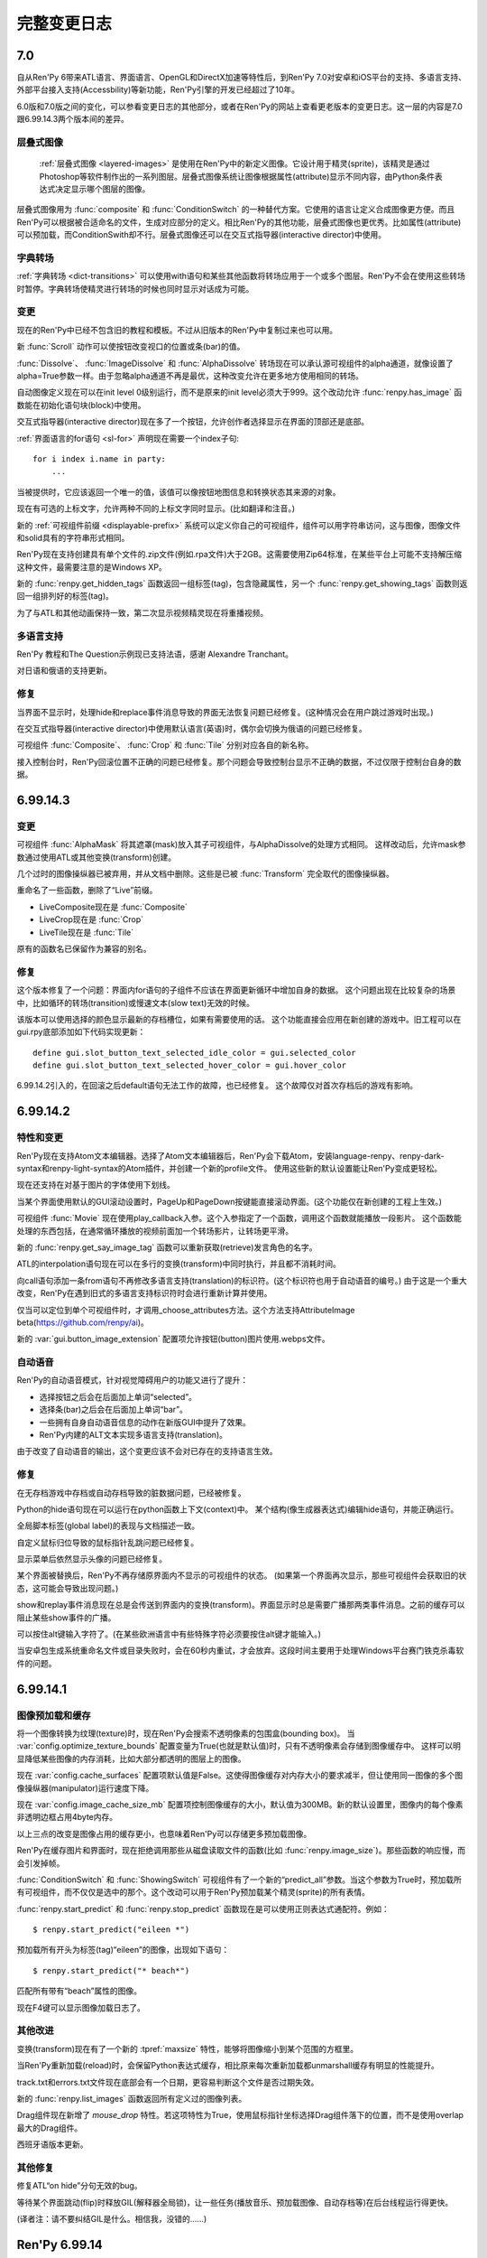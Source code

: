 .. _full-changelog:

==============
完整变更日志
==============

.. _renpy-7.0:

7.0
===

自从Ren'Py 6带来ATL语言、界面语言、OpenGL和DirectX加速等特性后，到Ren'Py 7.0对安卓和iOS平台的支持、多语言支持、外部平台接入支持(Accessbility)等新功能，Ren'Py引擎的开发已经超过了10年。

6.0版和7.0版之间的变化，可以参看变更日志的其他部分，或者在Ren'Py的网站上查看更老版本的变更日志。这一层的内容是7.0跟6.99.14.3两个版本间的差异。

.. _changelog-layered-images:

层叠式图像
--------------

 :ref:`层叠式图像 <layered-images>` 是使用在Ren'Py中的新定义图像。它设计用于精灵(sprite)，该精灵是通过Photoshop等软件制作出的一系列图层。层叠式图像系统让图像根据属性(attribute)显示不同内容，由Python条件表达式决定显示哪个图层的图像。

层叠式图像用为 :func:`composite`
和 :func:`ConditionSwitch` 的一种替代方案。它使用的语言让定义合成图像更方便。而且Ren'Py可以根据被合适命名的文件，生成对应部分的定义。相比Ren'Py的其他功能，层叠式图像也更优秀。比如属性(attribute)可以预加载，而ConditionSwith却不行。层叠式图像还可以在交互式指导器(interactive director)中使用。

.. _changelog-dict-transitions:

字典转场
----------------

:ref:`字典转场 <dict-transitions>` 可以使用with语句和某些其他函数将转场应用于一个或多个图层。Ren'Py不会在使用这些转场时暂停。字典转场使精灵进行转场的时候也同时显示对话成为可能。

.. _changes-1:

变更
-------

现在的Ren'Py中已经不包含旧的教程和模板。不过从旧版本的Ren'Py中复制过来也可以用。

新 :func:`Scroll` 动作可以使按钮改变视口的位置或条(bar)的值。

:func:`Dissolve`、 :func:`ImageDissolve` 和 :func:`AlphaDissolve` 转场现在可以承认源可视组件的alpha通道，就像设置了 alpha=True参数一样。由于忽略alpha通道不再是最优，这种改变允许在更多地方使用相同的转场。

自动图像定义现在可以在init level 0级别运行，而不是原来的init level必须大于999。这个改动允许 :func:`renpy.has_image` 函数能在初始化语句块(block)中使用。

交互式指导器(interactive director)现在多了一个按钮，允许创作者选择显示在界面的顶部还是底部。

:ref:`界面语言的for语句 <sl-for>` 声明现在需要一个index子句::

    for i index i.name in party:
        ...

当被提供时，它应该返回一个唯一的值，该值可以像按钮地图信息和转换状态其来源的对象。

现在有可选的上标文字，允许两种不同的上标文字同时显示。(比如翻译和注音。)

新的 :ref:`可视组件前缀 <displayable-prefix>` 系统可以定义你自己的可视组件，组件可以用字符串访问，这与图像，图像文件和solid具有的字符串形式相同。

Ren'Py现在支持创建具有单个文件的.zip文件(例如.rpa文件)大于2GB。这需要使用Zip64标准，在某些平台上可能不支持解压缩这种文件，最需要注意的是Windows XP。

新的 :func:`renpy.get_hidden_tags` 函数返回一组标签(tag)，包含隐藏属性，另一个 :func:`renpy.get_showing_tags` 函数则返回一组排列好的标签(tag)。


为了与ATL和其他动画保持一致，第二次显示视频精灵现在将重播视频。

.. _translations:

多语言支持
------------

Ren'Py 教程和The Question示例现已支持法语，感谢 Alexandre Tranchant。

对日语和俄语的支持更新。

.. _fixes-1:

修复
-----

当界面不显示时，处理hide和replace事件消息导致的界面无法恢复问题已经修复。(这种情况会在用户跳过游戏时出现。)

在交互式指导器(interactive director)中使用默认语言(英语)时，偶尔会切换为俄语的问题已经修复。

可视组件 :func:`Composite`、 :func:`Crop` 和 :func:`Tile` 分别对应各自的新名称。

接入控制台时，Ren'Py回滚位置不正确的问题已经修复。那个问题会导致控制台显示不正确的数据，不过仅限于控制台自身的数据。


.. _renpy-6.99.14.3:

6.99.14.3
=========

.. _changes-2:

变更
-------

可视组件 :func:`AlphaMask` 将其遮罩(mask)放入其子可视组件，与AlphaDissolve的处理方式相同。
这样改动后，允许mask参数通过使用ATL或其他变换(transform)创建。

几个过时的图像操纵器已被弃用，并从文档中删除。这些是已被 :func:`Transform` 完全取代的图像操纵器。

重命名了一些函数，删除了“Live”前缀。

* LiveComposite现在是 :func:`Composite`
* LiveCrop现在是 :func:`Crop`
* LiveTile现在是 :func:`Tile`

原有的函数名已保留作为兼容的别名。

.. _fixes-2:

修复
-----

这个版本修复了一个问题：界面内for语句的子组件不应该在界面更新循环中增加自身的数据。
这个问题出现在比较复杂的场景中，比如循环的转场(transition)或慢速文本(slow text)无效的时候。

该版本可以使用选择的颜色显示最新的存档槽位，如果有需要使用的话。
这个功能直接会应用在新创建的游戏中。旧工程可以在gui.rpy底部添加如下代码实现更新：

::

    define gui.slot_button_text_selected_idle_color = gui.selected_color
    define gui.slot_button_text_selected_hover_color = gui.hover_color

6.99.14.2引入的，在回滚之后default语句无法工作的故障，也已经修复。
这个故障仅对首次存档后的游戏有影响。

.. _renpy-6.99.14.2:

6.99.14.2
=========

.. _features-and-changes:

特性和变更
--------------------

Ren'Py现在支持Atom文本编辑器。选择了Atom文本编辑器后，Ren'Py会下载Atom，安装language-renpy、renpy-dark-syntax和renpy-light-syntax的Atom插件，并创建一个新的profile文件。
使用这些新的默认设置能让Ren'Py变成更轻松。

现在还支持在对基于图片的字体使用下划线。

当某个界面使用默认的GUI滚动设置时，PageUp和PageDown按键能直接滚动界面。(这个功能仅在新创建的工程上生效。)

可视组件 :func:`Movie` 现在使用play_callback入参。这个入参指定了一个函数，调用这个函数就能播放一段影片。
这个函数能处理的东西包括，在通常循环播放的视频前面加一个转场影片，让转场更平滑。

新的 :func:`renpy.get_say_image_tag` 函数可以重新获取(retrieve)发言角色的名字。

ATL的interpolation语句现在可以在多行的变换(transform)中同时执行，并且都不消耗时间。

向call语句添加一条from语句不再修改多语言支持(translation)的标识符。(这个标识符也用于自动语音的编号。)
由于这是一个重大改变，Ren'Py在遇到旧式的多语言支持标识符时会进行重新计算并使用。

仅当可以定位到单个可视组件时，才调用_choose_attributes方法。这个方法支持AttributeImage beta(https://github.com/renpy/ai)。

新的 :var:`gui.button_image_extension` 配置项允许按钮(button)图片使用.webps文件。

.. _changelog-self-voicing:

自动语音
------------

Ren'Py的自动语音模式，针对视觉障碍用户的功能又进行了提升：

* 选择按钮之后会在后面加上单词“selected”。
* 选择条(bar)之后会在后面加上单词“bar”。
* 一些拥有自身自动语音信息的动作在新版GUI中提升了效果。
* Ren'Py内建的ALT文本实现多语言支持(translation)。

由于改变了自动语音的输出，这个变更应该不会对已存在的支持语言生效。

.. _fixes-3:

修复
-----

在无存档游戏中存档或自动存档导致的脏数据问题，已经被修复。

Python的hide语句现在可以运行在python函数上下文(context)中。
某个结构(像生成器表达式)编辑hide语句，并能正确运行。

全局脚本标签(global label)的表现与文档描述一致。

自定义鼠标归位导致的鼠标指针乱跳问题已经修复。

显示菜单后依然显示头像的问题已经修复。

某个界面被替换后，Ren'Py不再存储原界面内不显示的可视组件的状态。
(如果第一个界面再次显示，那些可视组件会获取旧的状态，这可能会导致出现问题。)

show和replay事件消息现在总是会传送到界面内的变换(transform)。界面显示时总是需要广播那两类事件消息。之前的缓存可以阻止某些show事件的广播。

可以按住alt键输入字符了。(在某些欧洲语言中有些特殊字符必须要按住alt键才能输入。)

当安卓包生成系统重命名文件或目录失败时，会在60秒内重试，才会放弃。这段时间主要用于处理Windows平台赛门铁克杀毒软件的问题。


.. _renpy-6.99.14.1:


6.99.14.1
=========

图像预加载和缓存
----------------------------

将一个图像转换为纹理(texture)时，现在Ren'Py会搜索不透明像素的包围盒(bounding box)。
当 :var:`config.optimize_texture_bounds`
配置变量为True(也就是默认值)时，只有不透明像素会存储到图像缓存中。
这样可以明显降低某些图像的内存消耗，比如大部分都透明的图层上的图像。

现在 :var:`config.cache_surfaces` 配置项默认值是False。这使得图像缓存对内存大小的要求减半，但让使用同一图像的多个图像操纵器(manipulator)运行速度下降。

现在
:var:`config.image_cache_size_mb` 配置项控制图像缓存的大小，默认值为300MB。新的默认设置里，图像内的每个像素非透明边框占用4byte内存。

以上三点的改变是图像占用的缓存更小，也意味着Ren'Py可以存储更多预加载图像。

Ren'Py在缓存图片和界面时，现在拒绝调用那些从磁盘读取文件的函数(比如
:func:`renpy.image_size`)。那些函数的响应慢，而会引发掉帧。

:func:`ConditionSwitch` 和 :func:`ShowingSwitch` 可视组件有了一个新的“predict_all”参数。当这个参数为True时，预加载所有可视组件，而不仅仅是选中的那个。这个改动可以用于Ren'Py预加载某个精灵(sprite)的所有表情。

:func:`renpy.start_predict` 和 :func:`renpy.stop_predict` 函数现在是可以使用正则表达式通配符。例如：

::

    $ renpy.start_predict("eileen *")

预加载所有开头为标签(tag)“eileen”的图像，出现如下语句：

::

    $ renpy.start_predict("* beach*")

匹配所有带有“beach”属性的图像。

现在F4键可以显示图像加载日志了。

.. _other-improvements:

其他改进
------------------

变换(transform)现在有了一个新的 :tpref:`maxsize` 特性，能够将图像缩小到某个范围的方框里。

当Ren'Py重新加载(reload)时，会保留Python表达式缓存，相比原来每次重新加载都unmarshall缓存有明显的性能提升。

track.txt和errors.txt文件现在底部会有一个日期，更容易判断这个文件是否过期失效。

新的 :func:`renpy.list_images` 函数返回所有定义过的图像列表。

Drag组件现在新增了 `mouse_drop` 特性。若这项特性为True，使用鼠标指针坐标选择Drag组件落下的位置，而不是使用overlap最大的Drag组件。

西班牙语版本更新。

.. _other-fixes:

其他修复
-----------

修复ATL“on hide”分句无效的bug。

等待某个界面跳动(flip)时释放GIL(解释器全局锁)，让一些任务(播放音乐、预加载图像、自动存档等)在后台线程运行得更快。

(译者注：请不要纠结GIL是什么。相信我，没错的……)


.. _renpy-6.99.14:

Ren'Py 6.99.14
==============

.. _performance:

性能表现
-----------

为了提升性能，我们做了很多细碎的工作，包括在绝对性能和明显的帧率突刺方面。

当设备接通电源时，Ren'Py会尝试使用固定帧率绘制界面。当设备使用电池时，切换到5fps的帧率前将绘制几帧，确保显示缓存区完成界面的更新。

Ren'Py有一些选项控制显示性能，使用shift+G能进入选项菜单。除了上面提到的GL性能变更之外，这个设计允许用户锁定帧率并接受画面撕裂。
使用运行比较慢设备的用户可能会选择锁定30fps而不是变动的帧率。如果开发者觉得大多数用户都会使用性能慢的设备，可以使用默认语句：

::

    default preferences.gl_framerate = 30

当某一帧渲染时间过长(比如，由于一个未预加载的图像需要从硬盘读取)，Ren'Py会尝试根据设置的帧率展现转场(transition)和可视组件。
这也表示Ren'Py不得不跳帧，并且会从序列中的第一帧之前开始跳帧，而不是从第一帧和第二帧之间开始跳帧。

如果创建了足够数量的对象，Ren'Py自身会在绘制一帧后触发GC。触发GC的对象数量的值提高了。
触发的数量阈值应该已经足够高，只要游戏中没有创建环状的对象引用，就不需要主动要求GC。
(环状的对象引用是指，几个对象互相引用对方，形成一个循环。)我们修改了Ren'Py，可以排除常见的环状对象引用代码。

Ren'Py的GC管理能减少或消除GC对大多数游戏的丢帧影响。不过，也可以把 :var:`config.manage_gc` 设置为False，恢复为之前的调优方法(tune)。

默认情况下，“hide”事件句柄会触发Ren'Py移除临时界面(比如say和choice界面)和可视组件。检查这类句柄的过程系统消耗很大，还好这类句柄很少使用。
将 :var:`config.zap_transients` 设置为False可以把这个配置恢复为之前版本的状态。

现在Ren'Py第一次遇到Python表达式后会编译并缓存起来，而不是原来那样每次遇到Python表达式都重新编译。
这个改动提升了多次复用的根据条件选择显示的可视组件的运行速度。因为这个改动，所有在Ren'Py 6.99.14版本运行的游戏第一次打开时都会变慢，因为所有表达式都需要编译。

这个版本提高了回滚时保留必要信息的速度，以及减少了保留必要信息的次数。用户能体会到的是，现在Ren'Py能回滚到前面更深的地方。

此外当然还有很多性能方面的提升，实际效果都是提升了运行速度。这个版本还只是性能提升的第一战，新的性能分析框架允许Ren'Py开发者进一步提升性能。

.. _changelog-multiple-character-dialogue:

多角色对话
---------------------------

现在Ren'Py包含一个新系统，允许多个角色在同一时间发言。通过在say语句结尾添加multiple入参可以实现这点。举例：

::

    e "Ren'Py now supports multiple character dialogue." (multiple=2)
    l "About time! I've been wanting this for years!" (multiple=2)

由于显示多个角色的对话可以有好几种方式(并排？上下排列？一个还是两个文本框？)，Ren'Py尚不能提供现成的支持方案。
请参考 :ref:`多角色对话 <multiple-character-dialogue>` 章节的内容，查看哪些样式需要创作者定义。

.. _changelog-gui-preferences:

GUI环境设定
----------------

Ren'Py提供了一套新的GUI环境设定系统，替换了原来的样式环境设定系统。新的系统允许从多个样式中引用变量并应用在新的GUI环境设定中。

可以这样写脚本：

::

    define gui.text_font = gui.preference("font", "DejaVuSans.ttf")

加载环境设定，并使用下列脚本：

::

    vbox:
        style_prefix "radio"
        label _("Font")
        textbutton _("DejaVu") action gui.SetPreference("font", "DejaVuSans.ttf")
        textbutton _("Dyslexic") action gui.SetPreference("font", "OpenDyslexic-Regular.otf")

设置环境设定。详见 :ref:`GUI环境设定 <gui-preferences>`。

.. _changelog-tooltips:

Tooltips
--------

Ren'Py中增加了一个新的tooltip系统，替换了原来存在tooltip。在之前的系统中，我们需要这样写：

::

    default tt = Tooltip("No button selected.")

    textbutton "One.":
        action Return(1)
        hovered tt.Action("The loneliest number.")

    text tt.value

现在可以这样写：

::

    textbutton "One.":
        action Return(1)
        tooltip "The loneliest number."

    text GetTooltip()

这个系统意在节省代码和让界面具有更高的可读性。 详见 :ref:`tooltips` 章节。

.. _changes-3:

变更
-------

全平台支持SSL和TLS。现在允许Ren'Py游戏使用某个Python库的连接，向有安全要求的Web服务器发送请求。支持这点必须在初始化阶段导入(import)对应的Python库。

新的图像操纵器(manipulator) :func:`im.Data` 能根据压缩过的二进制数据创建一个图像(iamge)。原压缩二进制数据可能是从某个Web服务器下载的。

配置项 :var:`config.loadable_callback` 允许脚本向Ren'Py提供需要额外加载文件的信息。

遇到存档时pickle对象发生的故障，Ren'Py会尝试进行诊断，并报告引发pickle故障的对象。(性能表现不错，不过只能捕获一些常见故障。)

如果某个视口(viewport)包含滚动条(scrollbar)，Ren'Py会向其子组件在指定方向上提供一个非常大的空间。这个改动防止在视口(viewport)的可视区域之外绘制可视组件可能导致的故障。

Ren'Py现在解决了样式特性 :propref:`xpos` 和 :propref:`xalign`
之间的歧义，总是偏向于使用xpos。类似的，同一个样式有多个指定样式特性都起效的情况也都解决了。

现在带有脚本标签(label)函数的自定义语句可以返回对应语句的一个自定义脚本标签(label)。这个改动语句自定义语句也可以被jump或者call。

在屏幕使用letterbox和pillarbox显示模式时，新的 config.gl_clear_color 配置项允许创作者设置填充色。

(译者注：letterbox和pillarbox是指原生画面比例与显示设备画面比例不同时，两种处理方法。letterbox指的是16:9的原生画面显示在在4:3的屏幕上，原生画面与屏幕同宽，上下添加黑边；pillarbox正好相反，为4:3的原生画面显示在16:9的设备屏幕上，左右添加黑边。)

(拖放系统中的)drag组件现在支持bottom方法，可以将drag组件沉到drag group的最底层。

最新发布版中新增的 :var:`config.cache_surfaces` 配置项已经添加对应的文档说明。将这项配置为False可以降低Ren'Py的内存消耗，代价是多个图像操纵器(manipulator)处理同一图像的速度下降。(这个情况在现版本的Ren'Py中已经很少见。)

变量和字段(filed)的munge功能(会将开头为“__”的部分改为文件指定的值)，现在可以在字符串替换(substitution)中运行了。

视口(viewport)和vpgrid现在支持pagekeys特性，允许用户使用PageUp和PageDown按键滚动视口。arrowkey特性也包含在文档中。

RAPT现在使用源代码和目标版本1.6来编译Java代码，这使得它可以构建在最新的JDK上。

.. _fixes-4:

修复
-----

编译次数不同导致的界面显示不正确问题已经修复。这个问题仅在同时满足下列条件时出现：

* 工程中里的多个文件都定义了界面(screen)。
* 文件在不同时间编译。(release版游戏不会存在这个问题，因为所有文件都会在生成分发版时同时编译。)

升级到这个发布版的Ren'Py后，可以在启动器中选择“强制重新编译”修复这个问题。这个功能可以解决开发中的游戏的问题。Release版游戏没有必要这么做。

交互式指导器(interactive director)也做了一些提升，可以在更多场景下使用。

在安卓和iOS设备上的资源竞争可能导致Ren'Py锁定(显示空白屏幕)的问题已经修复。这个问题是在6.99.13版本中引入的。

在6.99.13版中，资源竞争会让Ren'Py以小概率完全跳过一段影片的播放。

Ren'Py现在支持AltGr按键。

(译者注：AltGr是某些非美式键盘的按键，等效于Ctrl+Alt组合键。)

Ren'Py现在限制了控制台输出日志大小，防止控制台不显示的情况下打印语句消耗过多内存。


.. _renpy-6.99.13:

Ren'Py 6.99.13
==============


Ren'Py 6.99.13 及更老版本的更新日志，请参考英文原网页：https://www.renpy.org/doc/html/changelog.html#ren-py-6-99-13
